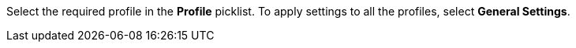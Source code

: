 Select the required profile in the *Profile* picklist. To apply settings to all the profiles, select *General Settings*.